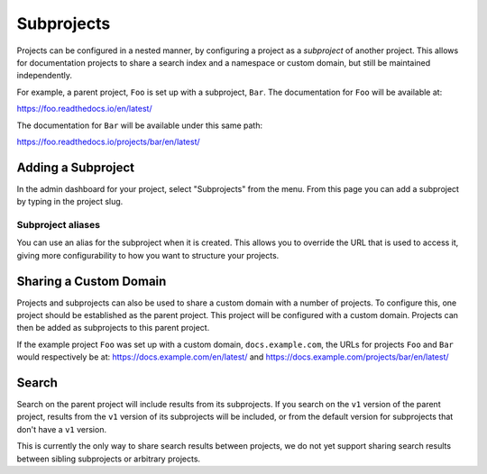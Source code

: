 Subprojects
===========

Projects can be configured in a nested manner, by configuring a project as a
*subproject* of another project. This allows for documentation projects to share
a search index and a namespace or custom domain, but still be maintained
independently.

For example, a parent project, ``Foo`` is set up with a subproject, ``Bar``. The
documentation for ``Foo`` will be available at:

https://foo.readthedocs.io/en/latest/

The documentation for ``Bar`` will be available under this same path:

https://foo.readthedocs.io/projects/bar/en/latest/

Adding a Subproject
-------------------

In the admin dashboard for your project, select "Subprojects" from the menu.
From this page you can add a subproject by typing in the project slug.

Subproject aliases
~~~~~~~~~~~~~~~~~~

You can use an alias for the subproject when it is created. This allows you to override the URL that is used to access it, giving more configurability to how you want to structure your projects.

Sharing a Custom Domain
-----------------------

Projects and subprojects can also be used to share a custom domain with a number
of projects. To configure this, one project should be established as the parent
project. This project will be configured with a custom domain. Projects can then
be added as subprojects to this parent project.

If the example project ``Foo`` was set up with a custom domain,
``docs.example.com``, the URLs for projects ``Foo`` and ``Bar`` would
respectively be at: https://docs.example.com/en/latest/ and
https://docs.example.com/projects/bar/en/latest/

Search
------

Search on the parent project will include results from its subprojects.
If you search on the ``v1`` version of the parent project,
results from the ``v1`` version of its subprojects will be included,
or from the default version for subprojects that don't have a ``v1`` version.

This is currently the only way to share search results between projects,
we do not yet support sharing search results between sibling subprojects or arbitrary projects.

